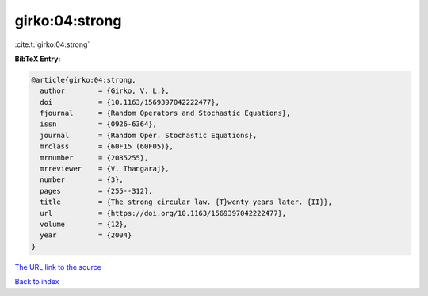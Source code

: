 girko:04:strong
===============

:cite:t:`girko:04:strong`

**BibTeX Entry:**

.. code-block:: bibtex

   @article{girko:04:strong,
     author        = {Girko, V. L.},
     doi           = {10.1163/1569397042222477},
     fjournal      = {Random Operators and Stochastic Equations},
     issn          = {0926-6364},
     journal       = {Random Oper. Stochastic Equations},
     mrclass       = {60F15 (60F05)},
     mrnumber      = {2085255},
     mrreviewer    = {V. Thangaraj},
     number        = {3},
     pages         = {255--312},
     title         = {The strong circular law. {T}wenty years later. {II}},
     url           = {https://doi.org/10.1163/1569397042222477},
     volume        = {12},
     year          = {2004}
   }

`The URL link to the source <https://doi.org/10.1163/1569397042222477>`__


`Back to index <../By-Cite-Keys.html>`__
